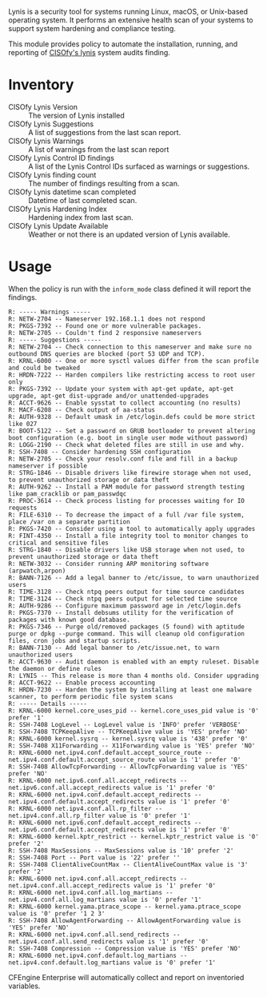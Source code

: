 Lynis is a security tool for systems running Linux, macOS, or Unix-based operating system. It performs an extensive health scan of your systems to support system hardening and compliance testing. 

This module provides policy to automate the installation, running, and reporting of [[https://cisofy.com/lynis/][CISOfy's lynis]] system audits finding.

* Inventory
- CISOfy Lynis Version :: The version of Lynis installed
- CISOfy Lynis Suggestions :: A list of suggestions from the last scan report.
- CISOfy Lynis Warnings :: A list of warnings from the last scan report
- CISOfy Lynis Control ID findings :: A list of the Lynis Control IDs surfaced as warnings or suggestions.
- CISOfy Lynis finding count :: The number of findings resulting from a scan.
- CISOfy Lynis datetime scan completed :: Datetime of last completed scan.
- CISOfy Lynis Hardening Index :: Hardening index from last scan.
- CISOfy Lynis Update Available :: Weather or not there is an updated version of Lynis available.

[[https://raw.github.com/nickanderson/cfengine-lynis/master/data/4f/23848e-ef9c-44aa-b268-dafe86ff7979/2021-12-06-Lynis-Suggestions.png]]


* Usage
:PROPERTIES:
:ID:       4f23848e-ef9c-44aa-b268-dafe86ff7979
:Attachments: 2017-10-09_Selection_003_2017-10-09_12-50-52.png 2021-12-06-Lynis-Suggestions.png 2021-12-06-CISOfy-Summary-Report.png.png
:END:

When the policy is run with the =inform_mode= class defined it will report the
findings.

#+BEGIN_EXAMPLE
R: ----- Warnings -----
R: NETW-2704 -- Nameserver 192.168.1.1 does not respond
R: PKGS-7392 -- Found one or more vulnerable packages.
R: NETW-2705 -- Couldn't find 2 responsive nameservers
R: ----- Suggestions -----
R: NETW-2704 -- Check connection to this nameserver and make sure no outbound DNS queries are blocked (port 53 UDP and TCP).
R: KRNL-6000 -- One or more sysctl values differ from the scan profile and could be tweaked
R: HRDN-7222 -- Harden compilers like restricting access to root user only
R: PKGS-7392 -- Update your system with apt-get update, apt-get upgrade, apt-get dist-upgrade and/or unattended-upgrades
R: ACCT-9626 -- Enable sysstat to collect accounting (no results)
R: MACF-6208 -- Check output of aa-status
R: AUTH-9328 -- Default umask in /etc/login.defs could be more strict like 027
R: BOOT-5122 -- Set a password on GRUB bootloader to prevent altering boot configuration (e.g. boot in single user mode without password)
R: LOGG-2190 -- Check what deleted files are still in use and why.
R: SSH-7408 -- Consider hardening SSH configuration
R: NETW-2705 -- Check your resolv.conf file and fill in a backup nameserver if possible
R: STRG-1846 -- Disable drivers like firewire storage when not used, to prevent unauthorized storage or data theft
R: AUTH-9262 -- Install a PAM module for password strength testing like pam_cracklib or pam_passwdqc
R: PROC-3614 -- Check process listing for processes waiting for IO requests
R: FILE-6310 -- To decrease the impact of a full /var file system, place /var on a separate partition
R: PKGS-7420 -- Consider using a tool to automatically apply upgrades
R: FINT-4350 -- Install a file integrity tool to monitor changes to critical and sensitive files
R: STRG-1840 -- Disable drivers like USB storage when not used, to prevent unauthorized storage or data theft
R: NETW-3032 -- Consider running ARP monitoring software (arpwatch,arpon)
R: BANN-7126 -- Add a legal banner to /etc/issue, to warn unauthorized users
R: TIME-3128 -- Check ntpq peers output for time source candidates
R: TIME-3124 -- Check ntpq peers output for selected time source
R: AUTH-9286 -- Configure maximum password age in /etc/login.defs
R: PKGS-7370 -- Install debsums utility for the verification of packages with known good database.
R: PKGS-7346 -- Purge old/removed packages (5 found) with aptitude purge or dpkg --purge command. This will cleanup old configuration files, cron jobs and startup scripts.
R: BANN-7130 -- Add legal banner to /etc/issue.net, to warn unauthorized users
R: ACCT-9630 -- Audit daemon is enabled with an empty ruleset. Disable the daemon or define rules
R: LYNIS -- This release is more than 4 months old. Consider upgrading
R: ACCT-9622 -- Enable process accounting
R: HRDN-7230 -- Harden the system by installing at least one malware scanner, to perform periodic file system scans
R: ----- Details -----
R: KRNL-6000 kernel.core_uses_pid -- kernel.core_uses_pid value is '0' prefer '1'
R: SSH-7408 LogLevel -- LogLevel value is 'INFO' prefer 'VERBOSE'
R: SSH-7408 TCPKeepAlive -- TCPKeepAlive value is 'YES' prefer 'NO'
R: KRNL-6000 kernel.sysrq -- kernel.sysrq value is '438' prefer '0'
R: SSH-7408 X11Forwarding -- X11Forwarding value is 'YES' prefer 'NO'
R: KRNL-6000 net.ipv4.conf.default.accept_source_route -- net.ipv4.conf.default.accept_source_route value is '1' prefer '0'
R: SSH-7408 AllowTcpForwarding -- AllowTcpForwarding value is 'YES' prefer 'NO'
R: KRNL-6000 net.ipv6.conf.all.accept_redirects -- net.ipv6.conf.all.accept_redirects value is '1' prefer '0'
R: KRNL-6000 net.ipv4.conf.default.accept_redirects -- net.ipv4.conf.default.accept_redirects value is '1' prefer '0'
R: KRNL-6000 net.ipv4.conf.all.rp_filter -- net.ipv4.conf.all.rp_filter value is '0' prefer '1'
R: KRNL-6000 net.ipv6.conf.default.accept_redirects -- net.ipv6.conf.default.accept_redirects value is '1' prefer '0'
R: KRNL-6000 kernel.kptr_restrict -- kernel.kptr_restrict value is '0' prefer '2'
R: SSH-7408 MaxSessions -- MaxSessions value is '10' prefer '2'
R: SSH-7408 Port -- Port value is '22' prefer ''
R: SSH-7408 ClientAliveCountMax -- ClientAliveCountMax value is '3' prefer '2'
R: KRNL-6000 net.ipv4.conf.all.accept_redirects -- net.ipv4.conf.all.accept_redirects value is '1' prefer '0'
R: KRNL-6000 net.ipv4.conf.all.log_martians -- net.ipv4.conf.all.log_martians value is '0' prefer '1'
R: KRNL-6000 kernel.yama.ptrace_scope -- kernel.yama.ptrace_scope value is '0' prefer '1 2 3'
R: SSH-7408 AllowAgentForwarding -- AllowAgentForwarding value is 'YES' prefer 'NO'
R: KRNL-6000 net.ipv4.conf.all.send_redirects -- net.ipv4.conf.all.send_redirects value is '1' prefer '0'
R: SSH-7408 Compression -- Compression value is 'YES' prefer 'NO'
R: KRNL-6000 net.ipv4.conf.default.log_martians -- net.ipv4.conf.default.log_martians value is '0' prefer '1'
#+END_EXAMPLE

CFEngine Enterprise will automatically collect and report on inventoried
variables.

[[https://raw.github.com/nickanderson/cfengine-lynis/master/data/4f/23848e-ef9c-44aa-b268-dafe86ff7979/2021-12-06-CISOfy-Summary-Report.png.png]]
